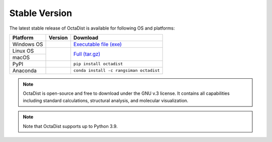 ==============
Stable Version
==============

The latest stable release of OctaDist is available for following OS and platforms: 

.. tabularcolumns:: |c|c|c|

+----------------+-----------------------+--------------------------------------------------------+
| Platform       |       Version         |                        Download                        |
+================+=======================+========================================================+
| Windows OS     |     |ver-3.1.0|       |               `Executable file (exe)`_                 |
+----------------+-----------------------+--------------------------------------------------------+
| Linux OS       |                       |                                                        |
+----------------+     |github-ver|      |                   `Full (tar.gz)`_                     |
| macOS          |                       |                                                        |
+----------------+-----------------------+--------------------------------------------------------+
| PyPI           |      |pypi-ver|       |               ``pip install octadist``                 |
+----------------+-----------------------+--------------------------------------------------------+
| Anaconda       |      |conda-ver|      |         ``conda install -c rangsiman octadist``        |
+----------------+-----------------------+--------------------------------------------------------+

.. |ver-3.1.0| image:: https://img.shields.io/badge/release-v.3.1.0-blue
.. |github-ver| image:: https://img.shields.io/github/release/octadist/octadist.svg
.. |pypi-ver| image:: https://img.shields.io/pypi/v/octadist.svg
.. |conda-ver| image:: https://anaconda.org/rangsiman/octadist/badges/version.svg

.. _Executable file (exe): https://github.com/OctaDist/OctaDist/releases/download/v.3.1.0/OctaDist-3.1.0-Win-x86-64.exe
.. _Full (tar.gz): https://github.com/OctaDist/OctaDist/releases/download/v.3.1.0/OctaDist-3.1.0-src-x86-64.tar.gz

.. note::
    OctaDist is open-source and free to download under the GNU v.3 license. 
    It contains all capabilities including standard calculations, structural analysis, 
    and molecular visualization.

.. note::
    Note that OctaDist supports up to Python 3.9.
    